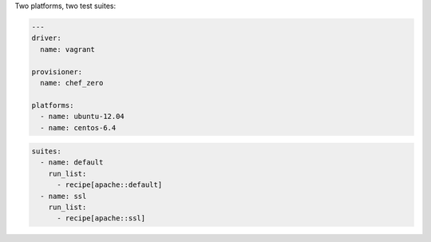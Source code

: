.. The contents of this file may be included in multiple topics (using the includes directive).
.. The contents of this file should be modified in a way that preserves its ability to appear in multiple topics.


Two platforms, two test suites:

.. code-block:: yaml

   ---
   driver:
     name: vagrant
   
   provisioner:
     name: chef_zero
   
   platforms:
     - name: ubuntu-12.04
     - name: centos-6.4

.. code-block:: yaml

   suites:
     - name: default
       run_list:
         - recipe[apache::default]
     - name: ssl
       run_list:
         - recipe[apache::ssl]
